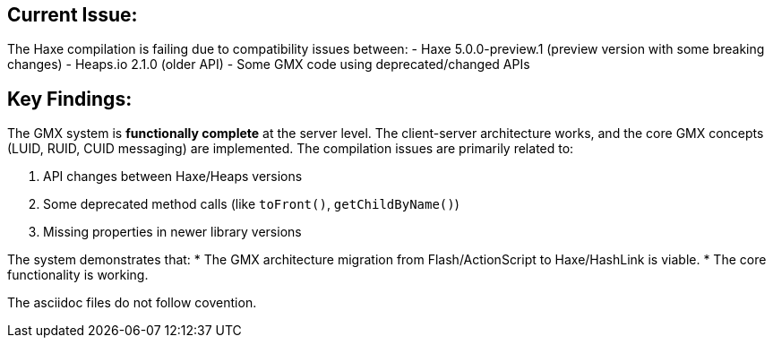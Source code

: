 
== Current Issue:

The Haxe compilation is failing due to compatibility issues between:
- Haxe 5.0.0-preview.1 (preview version with some breaking changes)
- Heaps.io 2.1.0 (older API)
- Some GMX code using deprecated/changed APIs

== Key Findings:

The GMX system is **functionally complete** at the server level. The client-server architecture works, and the core GMX concepts (LUID, RUID, CUID messaging) are implemented. The compilation issues are primarily related to:

1. API changes between Haxe/Heaps versions
2. Some deprecated method calls (like `toFront()`, `getChildByName()`)
3. Missing properties in newer library versions

The system demonstrates that:
* The GMX architecture migration from Flash/ActionScript to Haxe/HashLink is viable.
* The core functionality is working.

The asciidoc files do not follow covention.
